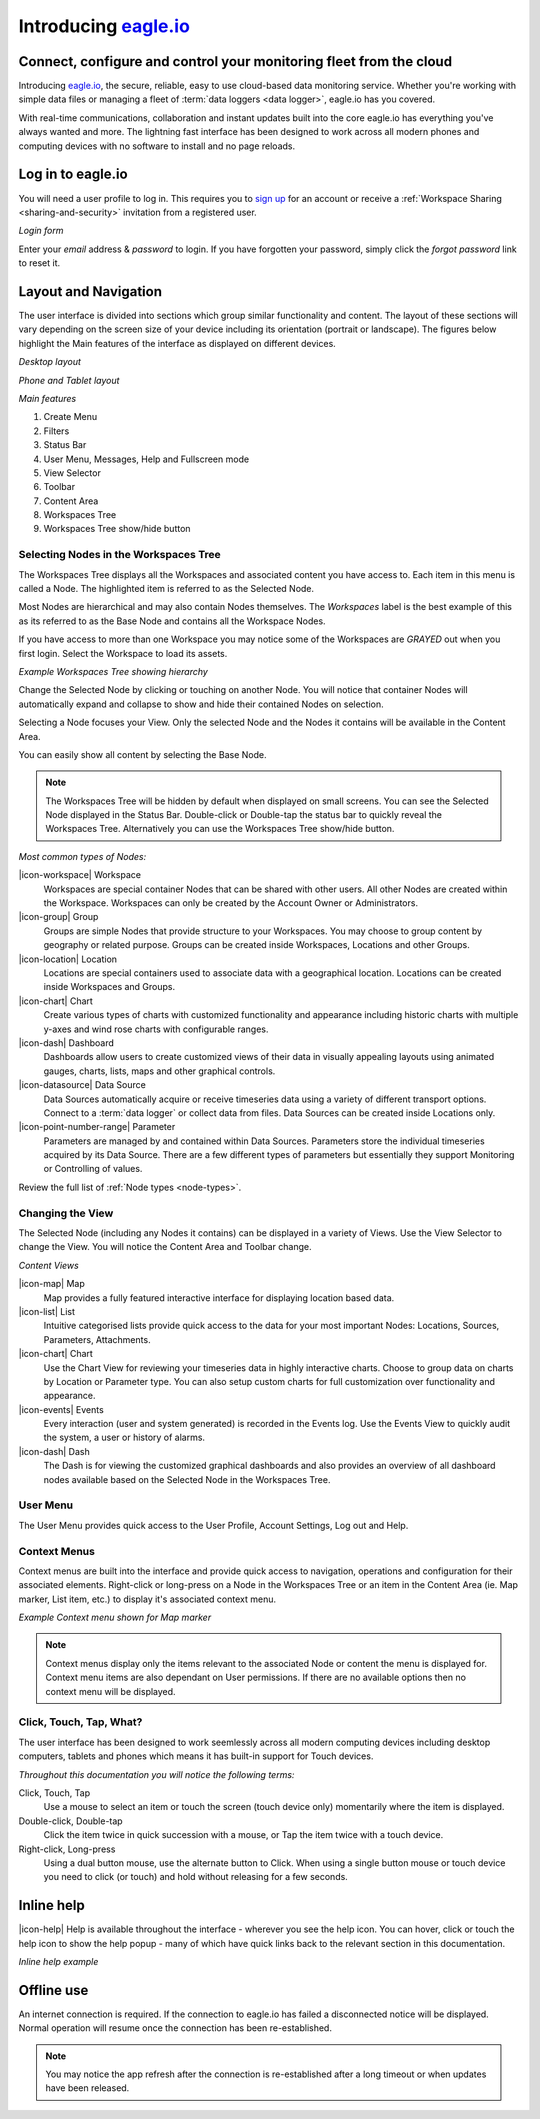 Introducing `eagle.io <https://eagle.io>`_
===========================================

.. _overview:

Connect, configure and control your monitoring fleet from the cloud
--------------------------------------------------------------------

.. image:: network.jpg

Introducing `eagle.io <https://eagle.io>`_, the secure, reliable, easy to use cloud-based data monitoring service.
Whether you're working with simple data files or managing a fleet of :term:`data loggers <data logger>`, eagle.io has you covered.

With real-time communications, collaboration and instant updates built into the core eagle.io has everything you've always wanted and more.
The lightning fast interface has been designed to work across all modern phones and computing devices with no software to install and no page reloads.

.. only:: not latex

    |

Log in to eagle.io
------------------
You will need a user profile to log in. This requires you to `sign up <https://eagle.io/trial>`_ for an account or receive a :ref:`Workspace Sharing <sharing-and-security>` invitation from a registered user.

*Login form*

.. only:: not latex

	.. image:: public_login.jpg
		:scale: 50 %

	| 

.. only:: latex

	.. image:: public_login.jpg
		:scale: 70 %

Enter your *email* address & *password* to login. If you have forgotten your password, simply click the *forgot password* link to reset it.

.. only:: not latex

    |

Layout and Navigation
---------------------
The user interface is divided into sections which group similar functionality and content.
The layout of these sections will vary depending on the screen size of your device including its orientation (portrait or landscape). The figures below highlight the Main features of the interface as displayed on different devices.

.. raw:: latex

    \newpage

*Desktop layout*

.. only:: not latex

    .. image:: ui_layout_desktop.png
        :scale: 50 %

    | 

.. only:: latex
 
   .. image:: ui_layout_desktop.jpg

*Phone and Tablet layout*

.. only:: not latex
 
    .. image:: ui_layout_phone.png
        :scale: 50 %

    | 

.. only:: latex

    .. image:: ui_layout_phone.jpg
        :scale: 70 %


*Main features*

1. Create Menu
2. Filters
3. Status Bar
4. User Menu, Messages, Help and Fullscreen mode
5. View Selector
6. Toolbar
7. Content Area
8. Workspaces Tree
9. Workspaces Tree show/hide button

.. only:: not latex

    |

Selecting Nodes in the Workspaces Tree
~~~~~~~~~~~~~~~~~~~~~~~~~~~~~~~~~~~~~~~~
The Workspaces Tree displays all the Workspaces and associated content you have access to. Each item in this menu is called a Node. The highlighted item is referred to as the Selected Node.

Most Nodes are hierarchical and may also contain Nodes themselves. The *Workspaces* label is the best example of this as its referred to as the Base Node and contains all the Workspace Nodes.

If you have access to more than one Workspace you may notice some of the Workspaces are *GRAYED* out when you first login. Select the Workspace to load its assets.

*Example Workspaces Tree showing hierarchy*

.. only:: not latex

	.. image:: workspaces_tree.jpg
		:scale: 50 %

	| 

.. only:: latex

	.. image:: workspaces_tree.jpg
		:scale: 40 %


Change the Selected Node by clicking or touching on another Node. You will notice that container Nodes will automatically expand and collapse to show and hide their contained Nodes on selection.

Selecting a Node focuses your View. Only the selected Node and the Nodes it contains will be available in the Content Area.

You can easily show all content by selecting the Base Node.

.. note::
	The Workspaces Tree will be hidden by default when displayed on small screens. You can see the Selected Node displayed in the Status Bar. Double-click or Double-tap the status bar to quickly reveal the Workspaces Tree. Alternatively you can use the Workspaces Tree show/hide button.

*Most common types of Nodes:*

|icon-workspace| Workspace
	Workspaces are special container Nodes that can be shared with other users. All other Nodes are created within the Workspace. Workspaces can only be created by the Account Owner or Administrators.

|icon-group| Group
	Groups are simple Nodes that provide structure to your Workspaces. You may choose to group content by geography or related purpose. Groups can be created inside Workspaces, Locations and other Groups.

|icon-location| Location
	Locations are special containers used to associate data with a geographical location.
	Locations can be created inside Workspaces and Groups.

|icon-chart| Chart
	Create various types of charts with customized functionality and appearance including historic charts with multiple y-axes and wind rose charts with configurable ranges.

|icon-dash| Dashboard
	Dashboards allow users to create customized views of their data in visually appealing layouts using animated gauges, charts, lists, maps and other graphical controls.

|icon-datasource| Data Source
	Data Sources automatically acquire or receive timeseries data using a variety of different transport options. Connect to a :term:`data logger` or collect data from files. Data Sources can be created inside Locations only.

|icon-point-number-range| Parameter
	Parameters are managed by and contained within Data Sources. Parameters store the individual timeseries acquired by its Data Source. 
	There are a few different types of parameters but essentially they support Monitoring or Controlling of values.

Review the full list of :ref:`Node types <node-types>`.

.. only:: not latex

    |

Changing the View
~~~~~~~~~~~~~~~~~~
The Selected Node (including any Nodes it contains) can be displayed in a variety of Views.
Use the View Selector to change the View. You will notice the Content Area and Toolbar change.

*Content Views*

|icon-map| Map
	Map provides a fully featured interactive interface for displaying location based data.

|icon-list| List
	Intuitive categorised lists provide quick access to the data for your most important Nodes: Locations, Sources, Parameters, Attachments.

|icon-chart| Chart
	Use the Chart View for reviewing your timeseries data in highly interactive charts. Choose to group data on charts by Location or Parameter type. You can also setup custom charts for full customization over functionality and appearance.

|icon-events| Events
	Every interaction (user and system generated) is recorded in the Events log. 
	Use the Events View to quickly audit the system, a user or history of alarms.

|icon-dash| Dash 
	The Dash is for viewing the customized graphical dashboards and also provides an overview of all dashboard nodes available based on the Selected Node in the Workspaces Tree. 


.. only:: not latex

    |

User Menu
~~~~~~~~~
The User Menu provides quick access to the User Profile, Account Settings, Log out and Help.

.. only:: not latex

    |
    
Context Menus
~~~~~~~~~~~~~
Context menus are built into the interface and provide quick access to navigation, operations and configuration for their associated elements. Right-click or long-press on a Node in the Workspaces Tree or an item in the Content Area (ie. Map marker, List item, etc.) to display it's associated context menu.

*Example Context menu shown for Map marker*

.. image:: context_menu.jpg
	:scale: 50 %

.. only:: not latex

	| 

.. note:: 
	Context menus display only the items relevant to the associated Node or content the menu is displayed for. Context menu items are also dependant on User permissions. If there are no available options then no context menu will be displayed.


.. only:: not latex

    |

Click, Touch, Tap, What?
~~~~~~~~~~~~~~~~~~~~~~~~
The user interface has been designed to work seemlessly across all modern computing devices including desktop computers, tablets and phones which means it has built-in support for Touch devices.

*Throughout this documentation you will notice the following terms:*

Click, Touch, Tap
	Use a mouse to select an item or touch the screen (touch device only) momentarily where the item is displayed.

Double-click, Double-tap
	Click the item twice in quick succession with a mouse, or Tap the item twice with a touch device.

Right-click, Long-press
	Using a dual button mouse, use the alternate button to Click. When using a single button mouse or touch device you need to click (or touch) and hold without releasing for a few seconds.

.. only:: not latex

    |

Inline help
-----------
|icon-help| Help is available throughout the interface - wherever you see the help icon.
You can hover, click or touch the help icon to show the help popup - many of which have quick links back to the relevant section in this documentation.

*Inline help example*

.. only:: not latex

	.. image:: inline_help.jpg
		:scale: 50 %

	| 

.. only:: latex
	
	.. image:: inline_help.jpg
		:scale: 35 %

.. only:: not latex

    |

Offline use
-----------
An internet connection is required. If the connection to eagle.io has failed a disconnected notice will be displayed. Normal operation will resume once the connection has been re-established. 

.. only:: not latex

	.. image:: disconnected_notice.jpg
		:scale: 50 %

	| 

.. only:: latex

	.. image:: disconnected_notice.jpg
		:scale: 40 %

.. note:: 
	You may notice the app refresh after the connection is re-established after a long timeout or when updates have been released.
